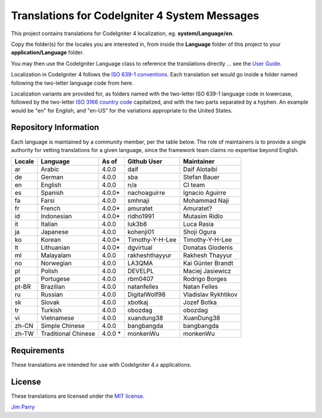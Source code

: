 ##############################################
Translations for CodeIgniter 4 System Messages
##############################################

This project contains translations for CodeIgniter 4
localization, eg. **system/Language/en**.

Copy the folder(s) for the locales you are interested in,
from inside the **Language** folder of this project to your
**application/Language** folder.

You may then use the CodeIgniter Language class to reference the translations
directly ... see the `User Guide <https://codeigniter4.github.io/CodeIgniter4/outgoing/localization.html>`_.

Localization in CodeIgniter 4 follows the `ISO 639-1 conventions <https://en.wikipedia.org/wiki/List_of_ISO_639-1_codes>`_.
Each translation set would go inside a folder named following the two-letter language code from here.

Localization variants are provided for, as folders named with the two-letter ISO 639-1 language code in lowercase, 
followed by the two-letter `ISO 3166 country code <https://en.wikipedia.org/wiki/ISO_3166-1>`_ capitalized, 
and with the two parts separated by a hyphen. 
An example would be "en" for English, and "en-US" for the variations appropriate to the United States.

**********************
Repository Information
**********************

Each language is maintained by a community member, per the table below.
The role of maintainers is to provide a single authority for vetting
translations for a given language, since the framework team claims no
expertise beyond English.


========  ====================  ===========  =================  =========================
Locale    Language              As of        Github User        Maintainer
========  ====================  ===========  =================  =========================
ar        Arabic                4.0.0        daif               Daif Alotaibi
de        German                4.0.0        sba                Stefan Bauer
en        English               4.0.0        n/a                CI team
es        Spanish               4.0.0*       nachoaguirre       Ignacio Aguirre
fa        Farsi                 4.0.0        smhnaji            Mohammad Naji
fr        French                4.0.0*       amuratet           Amuratet?
id        Indonesian            4.0.0*       ridho1991          Mutasim Ridlo
it        Italian               4.0.0        luk3b8             Luca Rasia
ja        Japanese              4.0.0        kohenji01          Shoji Ogura
ko        Korean                4.0.0*       Timothy-Y-H-Lee    Timothy-Y-H-Lee
lt        Lithuanian            4.0.0*       dgvirtual          Donatas Glodenis
ml        Malayalam             4.0.0        rakheshthayyur     Rakhesh Thayyur
no        Norwegian             4.0.0        LA3QMA             Kai Günter Brandt
pl        Polish                4.0.0        DEVELPL            Maciej Jasiewicz
pt        Portugese             4.0.0        rbm0407            Rodrigo Borges
pt-BR     Brazilian             4.0.0        natanfelles        Natan Felles
ru        Russian               4.0.0        DigitalWolf98      Vladislav Rykhtikov
sk        Slovak                4.0.0        xbotkaj            Jozef Botka
tr        Turkish               4.0.0        obozdag            obozdag
vi        Vietnamese            4.0.0        xuandung38         XuanDung38
zh-CN     Simple Chinese        4.0.0        bangbangda         bangbangda
zh-TW     Traditional Chinese   4.0.0 *      monkenWu           monkenWu
========  ====================  ===========  =================  =========================

************
Requirements
************

These translations are intended for use with CodeIgniter 4.x applications.

*******
License
*******

These translations are licensed under the `MIT license <license.txt>`_.

`Jim Parry <admin@codeigniter.com>`_
